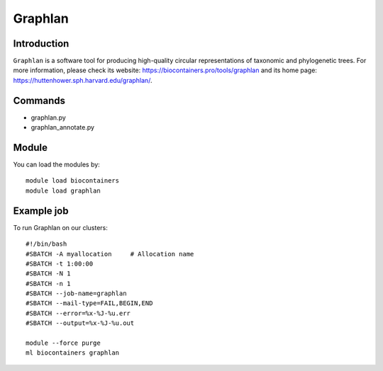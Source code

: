 .. _backbone-label:

Graphlan
==============================

Introduction
~~~~~~~~
``Graphlan`` is a software tool for producing high-quality circular representations of taxonomic and phylogenetic trees. For more information, please check its website: https://biocontainers.pro/tools/graphlan and its home page: https://huttenhower.sph.harvard.edu/graphlan/.

Commands
~~~~~~~
- graphlan.py
- graphlan_annotate.py

Module
~~~~~~~~
You can load the modules by::
    
    module load biocontainers
    module load graphlan

Example job
~~~~~
To run Graphlan on our clusters::

    #!/bin/bash
    #SBATCH -A myallocation     # Allocation name 
    #SBATCH -t 1:00:00
    #SBATCH -N 1
    #SBATCH -n 1
    #SBATCH --job-name=graphlan
    #SBATCH --mail-type=FAIL,BEGIN,END
    #SBATCH --error=%x-%J-%u.err
    #SBATCH --output=%x-%J-%u.out

    module --force purge
    ml biocontainers graphlan
